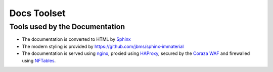 .. _legal_tools:

============
Docs Toolset
============

Tools used by the Documentation
*******************************

* The documentation is converted to HTML by `Sphinx <https://www.sphinx-doc.org>`_

* The modern styling is provided by `https://github.com/jbms/sphinx-immaterial <https://https://github.com/jbms/sphinx-immaterial>`_

* The documentation is served using `nginx <https://nginx.org/en/>`_, proxied using `HAProxy <https://www.haproxy.com/>`_, secured by the `Coraza WAF <https://coraza.io>`_ and firewalled using `NFTables <https://netfilter.org/projects/nftables/>`_.
